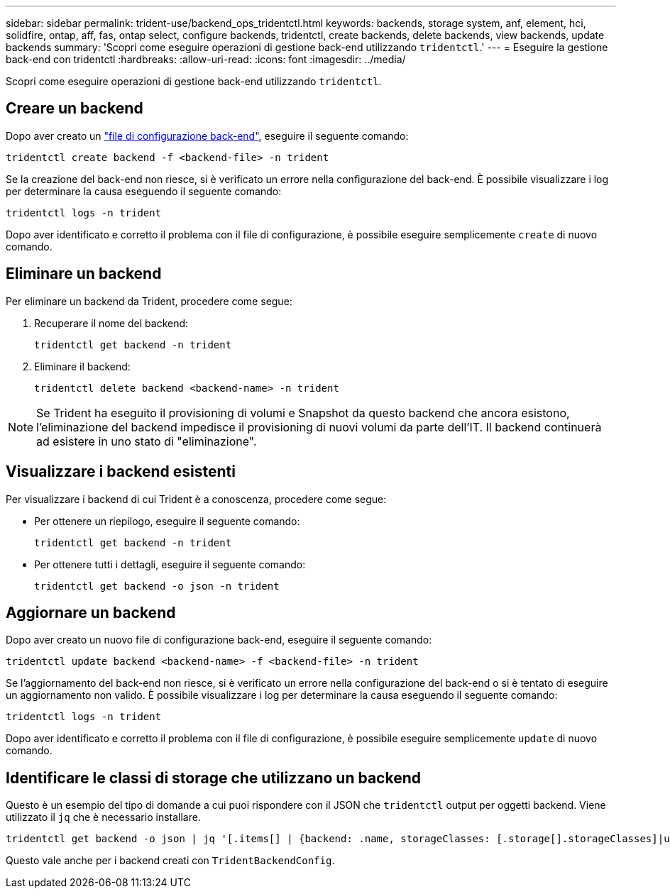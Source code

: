---
sidebar: sidebar 
permalink: trident-use/backend_ops_tridentctl.html 
keywords: backends, storage system, anf, element, hci, solidfire, ontap, aff, fas, ontap select, configure backends, tridentctl, create backends, delete backends, view backends, update backends 
summary: 'Scopri come eseguire operazioni di gestione back-end utilizzando `tridentctl`.' 
---
= Eseguire la gestione back-end con tridentctl
:hardbreaks:
:allow-uri-read: 
:icons: font
:imagesdir: ../media/


[role="lead"]
Scopri come eseguire operazioni di gestione back-end utilizzando `tridentctl`.



== Creare un backend

Dopo aver creato un link:backends.html["file di configurazione back-end"^], eseguire il seguente comando:

[listing]
----
tridentctl create backend -f <backend-file> -n trident
----
Se la creazione del back-end non riesce, si è verificato un errore nella configurazione del back-end. È possibile visualizzare i log per determinare la causa eseguendo il seguente comando:

[listing]
----
tridentctl logs -n trident
----
Dopo aver identificato e corretto il problema con il file di configurazione, è possibile eseguire semplicemente `create` di nuovo comando.



== Eliminare un backend

Per eliminare un backend da Trident, procedere come segue:

. Recuperare il nome del backend:
+
[listing]
----
tridentctl get backend -n trident
----
. Eliminare il backend:
+
[listing]
----
tridentctl delete backend <backend-name> -n trident
----



NOTE: Se Trident ha eseguito il provisioning di volumi e Snapshot da questo backend che ancora esistono, l'eliminazione del backend impedisce il provisioning di nuovi volumi da parte dell'IT. Il backend continuerà ad esistere in uno stato di "eliminazione".



== Visualizzare i backend esistenti

Per visualizzare i backend di cui Trident è a conoscenza, procedere come segue:

* Per ottenere un riepilogo, eseguire il seguente comando:
+
[listing]
----
tridentctl get backend -n trident
----
* Per ottenere tutti i dettagli, eseguire il seguente comando:
+
[listing]
----
tridentctl get backend -o json -n trident
----




== Aggiornare un backend

Dopo aver creato un nuovo file di configurazione back-end, eseguire il seguente comando:

[listing]
----
tridentctl update backend <backend-name> -f <backend-file> -n trident
----
Se l'aggiornamento del back-end non riesce, si è verificato un errore nella configurazione del back-end o si è tentato di eseguire un aggiornamento non valido. È possibile visualizzare i log per determinare la causa eseguendo il seguente comando:

[listing]
----
tridentctl logs -n trident
----
Dopo aver identificato e corretto il problema con il file di configurazione, è possibile eseguire semplicemente `update` di nuovo comando.



== Identificare le classi di storage che utilizzano un backend

Questo è un esempio del tipo di domande a cui puoi rispondere con il JSON che `tridentctl` output per oggetti backend. Viene utilizzato il `jq` che è necessario installare.

[listing]
----
tridentctl get backend -o json | jq '[.items[] | {backend: .name, storageClasses: [.storage[].storageClasses]|unique}]'
----
Questo vale anche per i backend creati con `TridentBackendConfig`.
